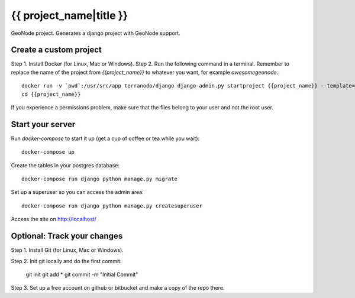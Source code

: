 {{ project_name|title }}
========================

GeoNode project. Generates a django project with GeoNode support.

Create a custom project
-----------------------

Step 1. Install Docker (for Linux, Mac or Windows).
Step 2. Run the following command in a terminal. Remember to replace the name of the project from `{{project_name}}` to whatever you want, for example `awesomegeonode`.::

    docker run -v `pwd`:/usr/src/app terranodo/django django-admin.py startproject {{project_name}} --template=https://github.com/waybarrios/geonode-project/archive/docker.zip -epy,rst,yml
    cd {{project_name}}

If you experience a permissions problem, make sure that the files belong to your user and not the root user.

Start your server
----------------

Run `docker-compose` to start it up (get a cup of coffee or tea while you wait)::

    docker-compose up

Create the tables in your postgres database::

    docker-compose run django python manage.py migrate

Set up a superuser so you can access the admin area::

    docker-compose run django python manage.py createsuperuser

Access the site on http://localhost/


Optional: Track your changes
-----

Step 1. Install Git (for Linux, Mac or Windows).

Step 2. Init git locally and do the first commit:

    git init
    git add *
    git commit -m "Initial Commit"

Step 3. Set up a free account on github or bitbucket and make a copy of the repo there.
